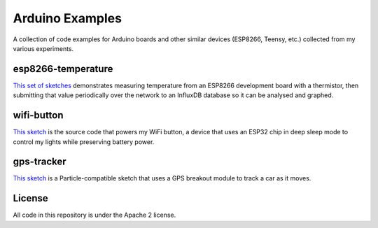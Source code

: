 Arduino Examples
================

A collection of code examples for Arduino boards and other similar devices
(ESP8266, Teensy, etc.) collected from my various experiments.


esp8266-temperature
-------------------

`This set of sketches <esp8266-temperature/>`_ demonstrates measuring temperature
from an ESP8266 development board with a thermistor, then submitting that value
periodically over the network to an InfluxDB database so it can be analysed and
graphed.


wifi-button
-----------

`This sketch <wifi-button/>`_ is the source code that powers my WiFi button, a
device that uses an ESP32 chip in deep sleep mode to control my lights while
preserving battery power.


gps-tracker
-----------

`This sketch <gps-tracker/>`_ is a Particle-compatible sketch that uses a GPS
breakout module to track a car as it moves.



License
-------

All code in this repository is under the Apache 2 license.

